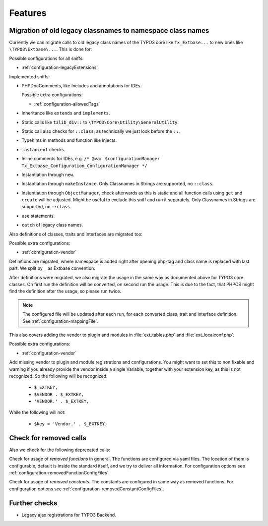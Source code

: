 .. _features:

Features
========

Migration of old legacy classnames to namespace class names
-----------------------------------------------------------

Currently we can migrate calls to old legacy class names of the TYPO3 core like ``Tx_Extbase...`` to
new ones like ``\TYPO3\Extbase\...``. This is done for:

Possible configurations for all sniffs:

- :ref:`configuration-legacyExtensions`

Implemented sniffs:

- PHPDocComments, like Includes and annotations for IDEs.

  Possible extra configurations:

  - :ref:`configuration-allowedTags`


- Inheritance like ``extends`` and ``implements``.

- Static calls like ``t3lib_div::`` to ``\TYPO3\Core\Utility\GeneralUtility``.

- Static call also checks for ``::class``, as technically we just look before the ``::``.

- Typehints in methods and function like injects.

- ``instanceof`` checks.

- Inline comments for IDEs, e.g. ``/* @var $configurationManager
  Tx_Extbase_Configuration_ConfigurationManager */``

- Instantiation through ``new``.

- Instantiation through ``makeInstance``. Only Classnames in Strings are supported, no ``::class``.

- Instantiation through ``ObjectManager``, check afterwards as this is static and all function calls
  using ``get`` and ``create`` will be adjusted. Might be useful to exclude this sniff and run it
  separately.
  Only Classnames in Strings are supported, no ``::class``.

- ``use`` statements.

- ``catch`` of legacy class names.


Also definitions of classes, traits and interfaces are migrated too:

Possible extra configurations:

- :ref:`configuration-vendor`


Definitions are migrated, where namespace is added right after opening php-tag and class name is
replaced with last part. We split by ``_`` as Extbase convention.

After definitions were migrated, we also migrate the usage in the same way as documented above for
TYPO3 core classes. On first run the definition will be converted, on second run the usage. This is
due to the fact, that PHPCS might find the definition after the usage, so please run twice.

.. note::
   The configured file will be updated after each run, for each converted class, trait and
   interface definition. See :ref:`configuration-mappingFile`.


This also covers adding the vendor to plugin and modules in :file:`ext_tables.php` and
:file:`ext_localconf.php`:

Possible extra configurations:

- :ref:`configuration-vendor`


Add missing vendor to plugin and module registrations and configurations.  You might want to set
this to non fixable and warning if you already provide the vendor inside a single Variable, together
with your extension key, as this is not recognized. So the following will be recognized:

  - ``$_EXTKEY,``

  - ``$VENDOR . $_EXTKEY,``

  - ``'VENDOR.' . $_EXTKEY,``


While the following will not:

  - ``$key = 'Vendor.' . $_EXTKEY;``

Check for removed calls
-----------------------

Also we check for the following deprecated calls:

Check for usage of *removed functions* in general. The functions are configured via yaml files. The
location of them is configurable, default is inside the standard itself, and we try to deliver all
information. For configuration options see :ref:`configuration-removedFunctionConfigFiles`.

Check for usage of *removed constants*. The constants are configured in same way as removed
functions. For configuration options see :ref:`configuration-removedConstantConfigFiles`.


Further checks
--------------

- Legacy ajax registrations for TYPO3 Backend.
